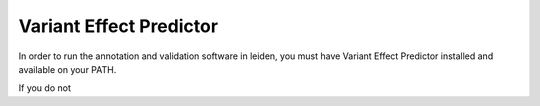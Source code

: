 .. _vep:

Variant Effect Predictor
========================

In order to run the annotation and validation software in leiden, you must have Variant Effect Predictor installed
and available on your PATH.

If you do not